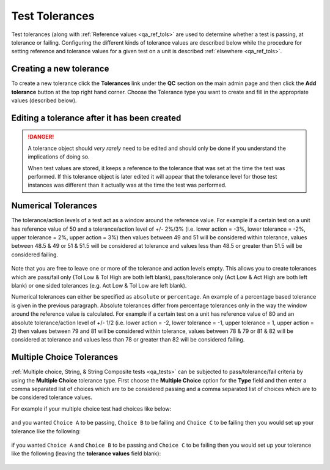 .. _qa_tolerances:

Test Tolerances
===============

Test tolerances (along with :ref:`Reference values <qa_ref_tols>` are used to
determine whether a test is passing, at tolerance or failing.  Configuring the
different kinds of tolerance values are described below while the procedure for
setting reference and tolerance values for a given test on a unit is described
:ref:`elsewhere <qa_ref_tols>`.

Creating a new tolerance
------------------------

To create a new tolerance click the **Tolerances** link under the **QC**
section on the main admin page and then click the **Add tolerance**
button at the top right hand corner. Choose the Tolerance type you want
to create and fill in the appropriate values (described below).

Editing a tolerance after it has been created
---------------------------------------------

.. danger::

    A tolerance object should *very rarely* need to be edited and should
    only be done if you understand the implications of doing so.

    When test values are stored, it keeps a reference to the tolerance that
    was set at the time the test was performed. If this tolerance object is
    later edited it will appear that the tolerance level for those test
    instances was different than it actually was at the time the test was
    performed.

Numerical Tolerances
--------------------

The tolerance/action levels of a test act as a window around the
reference value. For example if a certain test on a unit has reference
value of 50 and a tolerance/action level of +/- 2%/3% (i.e. lower action
= -3%, lower tolerance = -2%, upper tolerance = 2%, upper action = 3%)
then values between 49 and 51 will be considered within tolerance,
values between 48.5 & 49 or 51 & 51.5 will be considered at tolerance
and values less than 48.5 or greater than 51.5 will be considered
failing.

.. figure:: images/tolerances/numerical_a.png
   :alt:

Note that you are free to leave one or more of the tolerance and action
levels empty. This allows you to create tolerances which are pass/fail
only (Tol Low & Tol High are both left blank), pass/tolerance only (Act
Low & Act High are both left blank) or one sided tolerances (e.g. Act
Low & Tol Low are left blank).

Numerical tolerances can either be specified as ``absolute`` or
``percentage``. An example of a percentage based tolerance is given in
the previous paragraph. Absolute tolerances differ from percentage
tolerances only in the way the window around the reference value is
calculated. For example if a certain test on a unit has reference value
of 80 and an absolute tolerance/action level of +/- 1/2 (i.e. lower
action = -2, lower tolerance = -1, upper tolerance = 1, upper action =
2) then values between 79 and 81 will be considered within tolerance,
values between 78 & 79 or 81 & 82 will be considered at tolerance and
values less than 78 or greater than 82 will be considered failing.

.. figure:: images/tolerances/numerical_b.png
   :alt:

.. figure:: images/tolerances/numerical_c.png
   :alt:

Multiple Choice Tolerances
--------------------------

:ref:`Multiple choice, String, & String Composite tests <qa_tests>` can be subjected to
pass/tolerance/fail criteria by using the **Multiple Choice** tolerance
type. First choose the **Multiple Choice** option for the **Type** field
and then enter a comma separated list of choices which are to be
considered passing and a comma separated list of choices which are to be
considered tolerance values.

For example if your multiple choice test had choices like below:

.. figure:: images/mult_choice.png
   :alt:

and you wanted ``Choice A`` to be passing, ``Choice B`` to be failing
and ``Choice C`` to be failing then you would set up your tolerance like
the following:

.. figure:: images/tolerances/mult_choice_a.png
   :alt:

if you wanted ``Choice A`` and ``Choice B`` to be passing and
``Choice C`` to be failing then you would set up your tolerance like the
following (leaving the **tolerance values** field blank):

.. figure:: images/tolerances/mult_choice_b.png
   :alt:
